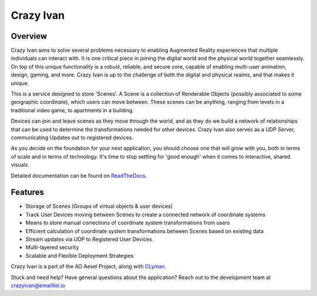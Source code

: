Crazy Ivan
==========

.. figure:: https://travis-ci.org/AO-StreetArt/CrazyIvan.svg?branch=master
   :alt:

Overview
--------

Crazy Ivan aims to solve several problems necessary to enabling Augmented Reality
experiences that multiple individuals can interact with.  It is one critical piece
in joining the digital world and the physical world together seamlessly.  On top
of this unique functionality is a robust, reliable, and secure core, capable
of enabling multi-user animation, design, gaming, and more.  Crazy Ivan is up to
the challenge of both the digital and physical realms, and that makes it unique.

This is a service designed to store 'Scenes'.  A Scene is a collection
of Renderable Objects (possibly associated to some geographic coordinate),
which users can move between.  These scenes can be anything, ranging from
levels in a traditional video game, to apartments in a building.

Devices can join and leave scenes as they move through the world, and as they do
we build a network of relationships that can be used to determine the transformations
needed for other devices.  Crazy Ivan also serves as a UDP Server, communicating
Updates out to registered devices.

As you decide on the foundation for your next application, you should choose one
that will grow with you, both in terms of scale and in terms of technology.
It's time to stop settling for 'good enough' when it comes to interactive, shared
visuals.

Detailed documentation can be found on `ReadTheDocs <http://crazyivan.readthedocs.io/en/latest/index.html>`__.

Features
--------

-  Storage of Scenes (Groups of virtual objects & user devices)
-  Track User Devices moving between Scenes to create a connected network of coordinate systems
-  Means to store manual corrections of coordinate system transformations from users
-  Efficient calculation of coordinate system transformations between Scenes based on existing data
-  Stream updates via UDP to Registered User Devices
-  Multi-layered security
-  Scalable and Flexible Deployment Strategies

Crazy Ivan is a part of the AO Aesel Project, along
with `CLyman <https://github.com/AO-StreetArt/CLyman>`__.

Stuck and need help?  Have general questions about the application?  Reach out to the development team at crazyivan@emaillist.io

